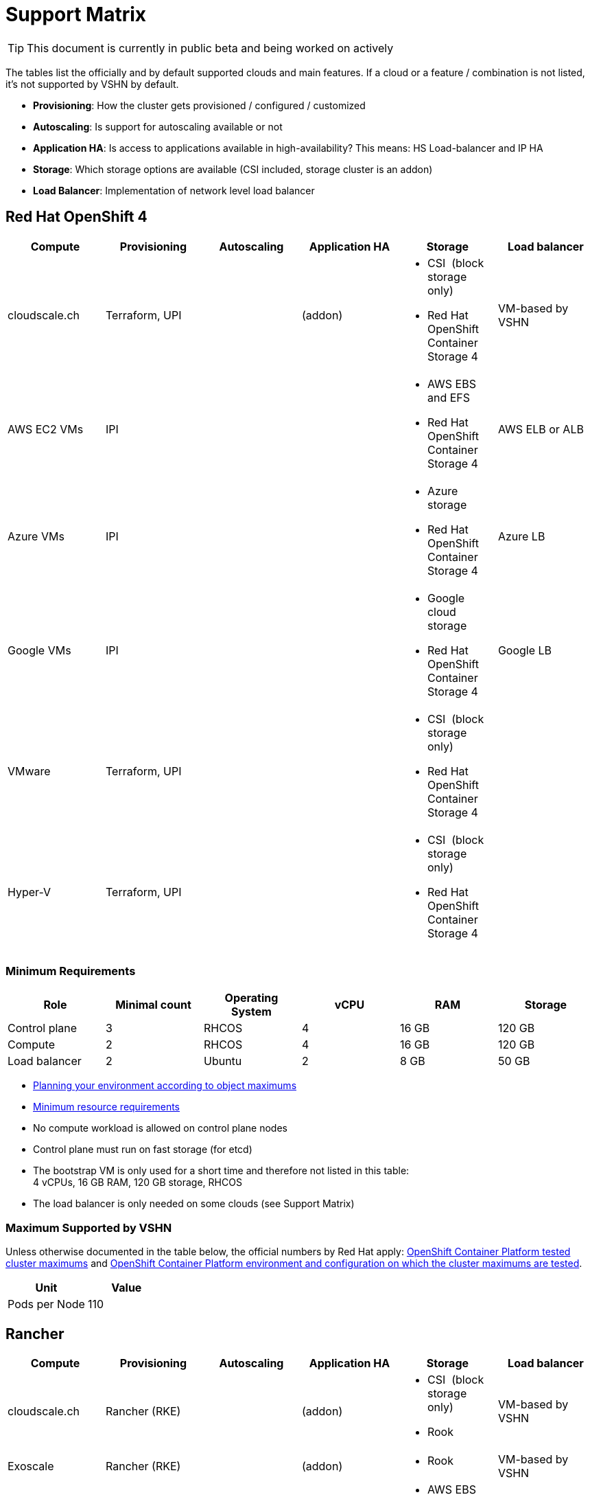 = Support Matrix

TIP: This document is currently in public beta and being worked on actively

The tables list the officially and by default supported clouds and main features. If a cloud or a feature / combination is not listed, it's not supported by VSHN by default.

* *Provisioning*: How the cluster gets provisioned / configured / customized
* *Autoscaling*: Is support for autoscaling available or not
* *Application HA*: Is access to applications available in high-availability? This means: HS Load-balancer and IP HA
* *Storage*: Which storage options are available (CSI included, storage cluster is an addon)
* *Load Balancer*: Implementation of network level load balancer

== Red Hat OpenShift 4

[cols=",,,,,",options="header",]
|===
|Compute |Provisioning |Autoscaling |Application HA |Storage |Load balancer
|cloudscale.ch |Terraform, UPI | |(addon) a|
* CSI  (block storage only)
* Red Hat OpenShift Container Storage 4

|VM-based by VSHN
|AWS EC2 VMs |IPI | | a|
* AWS EBS and EFS
* Red Hat OpenShift Container Storage 4

|AWS ELB or ALB
|Azure VMs |IPI | | a|
* Azure storage
* Red Hat OpenShift Container Storage 4

|Azure LB
|Google VMs |IPI | | a|
* Google cloud storage
* Red Hat OpenShift Container Storage 4

|Google LB
|VMware |Terraform, UPI | | a|
* CSI  (block storage only)
* Red Hat OpenShift Container Storage 4

|
|Hyper-V |Terraform, UPI | | a|
* CSI  (block storage only)
* Red Hat OpenShift Container Storage 4

|
|===

=== Minimum Requirements

[cols=",,,,,",options="header",]
|===
|Role |Minimal count |Operating System |vCPU |RAM |Storage
|Control plane |3 |RHCOS |4 |16 GB |120 GB
|Compute |2 |RHCOS |4 |16 GB |120 GB
|Load balancer |2 |Ubuntu |2 |8 GB |50 GB
|===

* https://docs.openshift.com/container-platform/4.3/scalability_and_performance/planning-your-environment-according-to-object-maximums.html[Planning your environment according to object maximums]
* https://docs.openshift.com/container-platform/4.3/installing/installing_bare_metal/installing-bare-metal.html#minimum-resource-requirements_installing-bare-metal[Minimum resource requirements]
* No compute workload is allowed on control plane nodes
* Control plane must run on fast storage (for etcd)
* The bootstrap VM is only used for a short time and therefore not listed in this table: +
4 vCPUs, 16 GB RAM, 120 GB storage, RHCOS
* The load balancer is only needed on some clouds (see Support Matrix)

=== Maximum Supported by VSHN

Unless otherwise documented in the table below, the official numbers by Red Hat apply: https://docs.openshift.com/container-platform/latest/scalability_and_performance/planning-your-environment-according-to-object-maximums.html#cluster-maximums_object-limits[OpenShift Container Platform tested cluster maximums] and https://docs.openshift.com/container-platform/4.3/scalability_and_performance/planning-your-environment-according-to-object-maximums.html#cluster-maximums-environment_object-limits[OpenShift Container Platform environment and configuration on which the cluster maximums are tested].

[cols=",",options="header",]
|===
|Unit |Value
|Pods per Node |110
|===

== Rancher

[cols=",,,,,",options="header",]
|===
|Compute |Provisioning |Autoscaling |Application HA |Storage |Load balancer
|cloudscale.ch |Rancher (RKE) | |(addon) a|
* CSI  (block storage only)
* Rook

|VM-based by VSHN
|Exoscale |Rancher (RKE) | |(addon) a|
* Rook

|VM-based by VSHN
|AWS EC2 VMs |Rancher (RKE) | | a|
* AWS EBS and EFS
* Rook

|AWS ELB or ALB
|Azure VMs |Rancher (RKE) | | a|
* Azure storage
* Rook

|Azure LB
|Google VMs |Rancher (RKE) | | a|
* Google cloud storage
* Rook

|Google LB
|AWS EKS |Terraform | | a|
* AWS EBS and EFS
* Rook

|AWS ELB or ALB
|Azure AKS |Terraform | | a|
* Azure storage
* Rook

|Azure LB
|Google GKE |Terraform | | a|
* Google cloud storage
* Rook

|Google LB
|VMware |Rancher (RKE) | | a|
* CSI  (block storage only)
* Rook

|
|Hyper-V |Rancher (RKE) | | a|
* CSI  (block storage only)
* Rook

|
|===

* The assumption is that all Kubernetes clusters are managed with the VSHN Shared Rancher Management Server.

=== Minimum Requirements

[cols=",,,,,",options="header",]
|===
|Role |Minimal count |Operating System |vCPU |RAM |Storage
|Control plane (controlplane, etcd) +
(applies only to RKE - VM-based) |3 |Ubuntu |4 |8 GB |50 GB
|Compute (worker) |2 |Ubuntu |4 |16 GB |50 GB
|===

* https://rancher.com/docs/rancher/v2.x/en/overview/architecture-recommendations/[Architecture Recommendations]
* Compute workload can run on masters, but isn't recommended and no SLA is available when doing so
* Control plane must run on fast storage (for etcd)

=== Maximum Supported by VSHN

Unless otherwise documented in the table below, the numbers of the used Kubernetes distribution apply or when in doubt the ones found in the official Kubernetes documentation, matching the used Kubernetes version: https://kubernetes.cn/docs/setup/best-practices/cluster-large/[Building large clusters].

[cols=",",options="header",]
|===
|Unit |Value
|Pods per Node |110
|===
